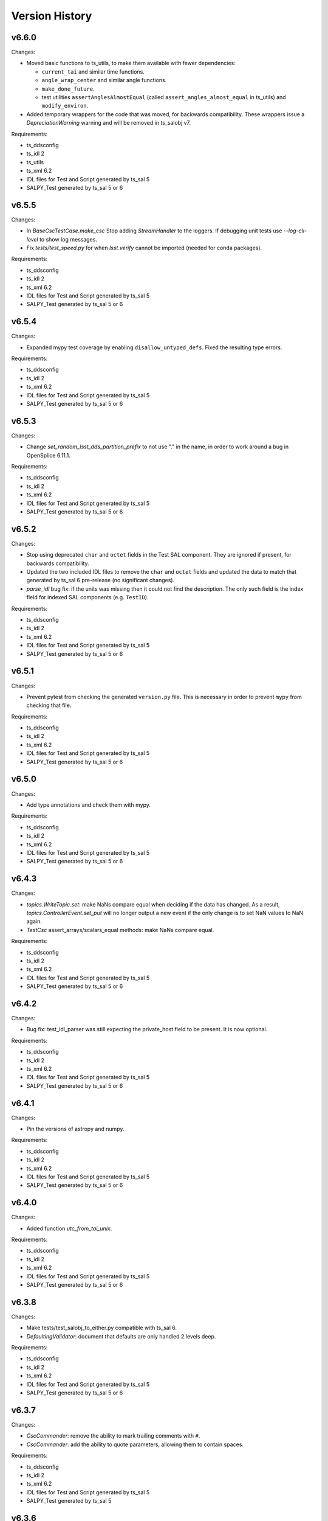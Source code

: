 .. py:currentmodule:: lsst.ts.salobj

.. _lsst.ts.salobj.version_history:

###############
Version History
###############

v6.6.0
------

Changes:

* Moved basic functions to ts_utils, to make them available with fewer dependencies:
  
  * ``current_tai`` and similar time functions.
  * ``angle_wrap_center`` and similar angle functions.
  * ``make_done_future``.
  * test utilities ``assertAnglesAlmostEqual`` (called ``assert_angles_almost_equal`` in ts_utils) and ``modify_environ``.

* Added temporary wrappers for the code that was moved, for backwards compatibility.
  These wrappers issue a `DepreciationWarning` warning and will be removed in ts_salobj v7.

Requirements:

* ts_ddsconfig
* ts_idl 2
* ts_utils
* ts_xml 6.2
* IDL files for Test and Script generated by ts_sal 5
* SALPY_Test generated by ts_sal 5 or 6

v6.5.5
------

Changes:

* In `BaseCscTestCase.make_csc` Stop adding `StreamHandler` to the loggers. 
  If debugging unit tests use `--log-cli-level` to show log messages.
* Fix `tests/test_speed.py` for when `lsst.verify` cannot be imported (needed for conda packages).

Requirements:

* ts_ddsconfig
* ts_idl 2
* ts_xml 6.2
* IDL files for Test and Script generated by ts_sal 5
* SALPY_Test generated by ts_sal 5 or 6

v6.5.4
------

Changes:

* Expanded mypy test coverage by enabling ``disallow_untyped_defs``.
  Fixed the resulting type errors.

Requirements:

* ts_ddsconfig
* ts_idl 2
* ts_xml 6.2
* IDL files for Test and Script generated by ts_sal 5
* SALPY_Test generated by ts_sal 5 or 6

v6.5.3
------

Changes:

* Change `set_random_lsst_dds_partition_prefix` to not use "." in the name,
  in order to work around a bug in OpenSplice 6.11.1.

Requirements:

* ts_ddsconfig
* ts_idl 2
* ts_xml 6.2
* IDL files for Test and Script generated by ts_sal 5
* SALPY_Test generated by ts_sal 5 or 6

v6.5.2
------

Changes:

* Stop using deprecated ``char`` and ``octet`` fields in the Test SAL component.
  They are ignored if present, for backwards compatibility.
* Updated the two included IDL files to remove the ``char`` and ``octet`` fields
  and updated the data to match that generated by ts_sal 6 pre-release (no significant changes).
* `parse_idl` bug fix: if the units was missing then it could not find the description.
  The only such field is the index field for indexed SAL components (e.g. ``TestID``).

Requirements:

* ts_ddsconfig
* ts_idl 2
* ts_xml 6.2
* IDL files for Test and Script generated by ts_sal 5
* SALPY_Test generated by ts_sal 5 or 6

v6.5.1
------

Changes:

* Prevent pytest from checking the generated ``version.py`` file.
  This is necessary in order to prevent ``mypy`` from checking that file.

Requirements:

* ts_ddsconfig
* ts_idl 2
* ts_xml 6.2
* IDL files for Test and Script generated by ts_sal 5
* SALPY_Test generated by ts_sal 5 or 6

v6.5.0
------

Changes:

* Add type annotations and check them with mypy.

Requirements:

* ts_ddsconfig
* ts_idl 2
* ts_xml 6.2
* IDL files for Test and Script generated by ts_sal 5
* SALPY_Test generated by ts_sal 5 or 6

v6.4.3
------

Changes:

* `topics.WriteTopic.set`: make NaNs compare equal when deciding if the data has changed.
  As a result, `topics.ControllerEvent.set_put` will no longer output a new event
  if the only change is to set NaN values to NaN again.
* `TestCsc` assert_arrays/scalars_equal methods: make NaNs compare equal.

Requirements:

* ts_ddsconfig
* ts_idl 2
* ts_xml 6.2
* IDL files for Test and Script generated by ts_sal 5
* SALPY_Test generated by ts_sal 5 or 6

v6.4.2
------

Changes:

* Bug fix: test_idl_parser was still expecting the private_host field to be present.
  It is now optional.

Requirements:

* ts_ddsconfig
* ts_idl 2
* ts_xml 6.2
* IDL files for Test and Script generated by ts_sal 5
* SALPY_Test generated by ts_sal 5 or 6

v6.4.1
------

Changes:

* Pin the versions of astropy and numpy.

Requirements:

* ts_ddsconfig
* ts_idl 2
* ts_xml 6.2
* IDL files for Test and Script generated by ts_sal 5
* SALPY_Test generated by ts_sal 5 or 6

v6.4.0
------

Changes:

* Added function `utc_from_tai_unix`.

Requirements:

* ts_ddsconfig
* ts_idl 2
* ts_xml 6.2
* IDL files for Test and Script generated by ts_sal 5
* SALPY_Test generated by ts_sal 5 or 6

v6.3.8
------

Changes:

* Make tests/test_salobj_to_either.py compatible with ts_sal 6.
* `DefaultingValidator`: document that defaults are only handled 2 levels deep.

Requirements:

* ts_ddsconfig
* ts_idl 2
* ts_xml 6.2
* IDL files for Test and Script generated by ts_sal 5
* SALPY_Test generated by ts_sal 5 or 6

v6.3.7
------

Changes:

* `CscCommander`: remove the ability to mark trailing comments with ``#``.
* `CscCommander`: add the ability to quote parameters, allowing them to contain spaces.

Requirements:

* ts_ddsconfig
* ts_idl 2
* ts_xml 6.2
* IDL files for Test and Script generated by ts_sal 5
* SALPY_Test generated by ts_sal 5

v6.3.6
------

Changes:

* `BaseScript` and `ConfigurableCsc`: ignore a ``metadata`` dict entry, if present, in config files.

Requirements:

* ts_ddsconfig
* ts_idl 2
* ts_xml 6.2
* IDL files for Test and Script generated by ts_sal 5
* SALPY_Test generated by ts_sal 5

v6.3.5
------

Changes:

* `CscCommander`: handle bool command arguments correctly.
  Allow any of 0, 1, f, t, false, true (case blind).
* Rewrite the configuration documentation to reduce duplication with the documentation for ts_ddsconfig.

Requirements:

* ts_ddsconfig
* ts_idl 2
* ts_xml 6.2
* IDL files for Test and Script generated by ts_sal 5
* SALPY_Test generated by ts_sal 5

v6.3.4
------

Changes:

* Improve handling of errors in the constructor in `SalInfo`, `Controller`, `BaseCsc` and `BaseScript`:
  Make sure the close methods will not access missing attributes.
* `BaseCsc`: check the simulation mode before calling the parent class's constructor, to avoid needlessly constructing a `Domain`.
* `BaseCsc`: remove internal variable ``_requested_summary_state``.

Requirements:

* ts_ddsconfig
* ts_idl 2
* ts_xml 6.2
* IDL files for Test and Script generated by ts_sal 5
* SALPY_Test generated by ts_sal 5

v6.3.3
------

Changes:

* Format the code using black 20.8b1.

Requirements:

* ts_ddsconfig
* ts_idl 2
* ts_xml 6.2
* IDL files for Test and Script generated by ts_sal 5
* SALPY_Test generated by ts_sal 5

v6.3.2
------

Changes:

* Use ``import unittest.mock`` instead of ``import unittest`` when using mocks.

Requirements:

* ts_ddsconfig
* ts_idl 2
* ts_xml 6.2
* IDL files for Test and Script generated by ts_sal 5
* SALPY_Test generated by ts_sal 5

v6.3.1
------

Changes:

* `BaseCscTestCase`: add ``timeout`` argument to ``check_bin_script``.
* Stop using the abandoned ``asynctest`` library.
* Update test function `modify_environ` to use `unittest.mock.patch` and use it in all tests
  that modify os.environ (except we still don't reset env var ``LSST_DDS_PARTITION_PREFIX``
  after calling `set_random_lsst_dds_partition_prefix`, which is a potential issue).
* `SalInfo`: remove read conditions from the contained dds WaitSet when closing.
  ADLink suggested doing this (in my case 00020504) to avoid spurious error messages at shutdown.
* `topics.RemoteCommand`: fix a documentation error and improve the documentation
  for the ``wait_done`` argument to the ``start``, ``set_start``, and ``next_ackcmd`` methods.
* `BaseCsc` and `CscCommander`: improve the documentation
  for the ``index`` argument to the ``amain`` and ``make_from_cmd_line`` class methods.

Requirements:

* ts_ddsconfig
* ts_idl 2
* ts_xml 6.2
* IDL files for Test and Script generated by ts_sal 5
* SALPY_Test generated by ts_sal 5

v6.3.0
------

Deprecations:

* Deprecate `BaseCsc.set_simulation_mode`. Note that `BaseCsc.implement_simulation_mode`,
  and allowing ``valid_simulation_modes = None`` have both been deprecated for some time.
  Please move all simulation mode handling to the constructor (if synchronous) or `BaseCsc.start` (if not).
* Deprecate omitting the ``version`` class attribute of CSCs.
* Deprecate `ConfigurableCsc` constructor argument ``schema_path``; please specify ``config_schema`` instead.

Changes:

* `BaseCsc`: support better help for the ``--simulate`` command-line argument,
  via a new ``simulation_help`` class variable which defaults to `None`.
  If not `None` and the CSC supports simulation, use this variable as the help string
  for the ``--simulate`` command-line argument.
* `BaseCsc`: set the simulation mode attribute in the constructor,
  instead of waiting until partway through the ``start`` method.
  Warning: if ``valid_simulation_modes`` is None then we cannot check it first, but should be checked later.
* `BaseCsc`: if there is no ``version`` attribute,
  set the ``cscVersions`` field of the ``softwareVersions`` event to "?",
  instead of "" (that was a bug), and issue a deprecation warning.
* `ConfigurableCsc`: add constructor argument ``config_schema``.
  this is the preferred way to specify the configuration schema because it allows the schema to be code,
  which simplifies packaging and distribution.
* `BaseConfigTestCase`: added argument ``schema_name`` to ``check_standard_config_files``
  and made ``sal_name`` optional.
* Update test for warnings to include testing for the correct message.
  This makes sure the correct warning is seen (or not seen).

Requirements:

* ts_ddsconfig
* ts_idl 2
* ts_xml 6.2
* IDL files for Test and Script generated by ts_sal 5
* SALPY_Test generated by ts_sal 5

v6.2.4
------

Changes:

* Remove test_no_commands from test_sal_info.py because ts_xml 8 no longer has a SAL component with no commands.
  This makes ts_salobj compatible with bohth ts_xml 7.1 and 8.
* Update doc/conf.py to work with documenteer 0.6.

Requirements:

* ts_ddsconfig
* ts_idl 2
* ts_xml 6.2
* IDL files for Test and Script generated by ts_sal 5
* SALPY_Test generated by ts_sal 5

v6.2.3
------

Changes:

* Add ``noarch: generic`` to the ``build`` section of ``conda/meta.yaml``.

Requirements:

* ts_ddsconfig
* ts_idl 2
* ts_xml 6.2
* IDL files for Test, Script, and LOVE generated by ts_sal 5
* SALPY_Test generated by ts_sal 5

v6.2.2
------

Changes:

* `CscCommander`: add a digits argument to telemetry_callback method.
* Documentation: document that configuration label names must be valid python identifiers,
  and must not begin with ``_`` (underscore).

Requirements:

* ts_ddsconfig
* ts_idl 2
* ts_xml 6.2
* IDL files for Test, Script, and LOVE generated by ts_sal 5
* SALPY_Test generated by ts_sal 5

v6.2.1
------

Changes:

* Added context manager `modify_environ` to temporarily modify environment variables in unit tests.
  This is rather heavyweight (it copies `os.environ`), so I don't recommended it for production code.
* `BaseScript`: modified the constructor to restore the original value (or lack of value)
   of environment variable ``OSPL_MASTER_PRIORITY``, after setting it to 0 to build the `Domain`.
* `AsyncS3Bucket`: simplified to not temporarily set environment variables holding ASW S3 secrets in mock mode.
  It turns out the ``moto`` mocking system already does this (and I added a test to verify that).
* `BaseCsc`: improved the output of ``_do_change_state`` to avoid an unnecessary traceback
  if the called code raises `ExpectedError`.

Requirements:

* ts_ddsconfig
* ts_idl 2
* ts_xml 6.2
* IDL files for Test, Script, and LOVE generated by ts_sal 5
* SALPY_Test generated by ts_sal 5

v6.2.0
------

Deprecations:

* `CscCommander.get_rounded_public_fields` is deprecated. Call `CscCommander.get_rounded_public_data` instead.

Changes:

* Improve `CscCommander`:

    * Add ``exclude_commands`` and ``telemetry_fields_to_not_compare`` constructor arguments.
    * Add method ``format_dict``.
    * Renamed method ``get_rounded_public_fields`` to ``get_rounded_public_data``, for consistency.
      The old method remains, for backwards compatibility, but is deprecated.
    * Round telemetry to 2 digits by default, instead of 4.
      That should greatly reduce the need to write custom code for CSC commanders.

* Improve `Controller` to fail in the constructor if the ``authList`` event is missing.
  The event was already required; this change simply reports the error earlier and more clearly.

Requirements:

* ts_ddsconfig
* ts_idl 2
* ts_xml 6.2
* IDL files for Test, Script, and LOVE generated by ts_sal 5
* SALPY_Test generated by ts_sal 5

v6.1.2
------

Changes:

* Fixed documented range of values for LSST_DDS_DOMAIN_ID in configuration.
  According to the reply to an ADLink ticket I filed their manual is in error; 0 and 230 are fine.
* Require ts_xml 6.2 or later.
  Removed a small piece of ts_xml 6.1 compatibility code from tests/test_csc_configuration.py.
* Add installation instructions.

Requirements:

* ts_ddsconfig
* ts_idl 2
* ts_xml 6.2
* IDL files for Test, Script, and LOVE generated by ts_sal 5
* SALPY_Test generated by ts_sal 5

v6.1.1
------

Document updates:

* Document environment variable LSST_DDS_DOMAIN_ID in configuration.
* Fix two incorrect references to AckCmdType.

Requirements:

* ts_ddsconfig
* ts_idl 2
* ts_xml 6.2
* IDL files for Test, Script, and LOVE generated by ts_sal 5
* SALPY_Test generated by ts_sal 5


v6.1.0
------

Backwards-incompatible changes:

    * ``initial-state`` can no longer be `salobj.State.FAULT` when constructing a CSC.
      This may break some unit tests.

Changes:

* Gets its configuration from the new ``ts_ddsconfig`` package.
* Improved support for specifying the initial state of the CSC:

    * Add ``enable_cmdline_state`` class variable, which defaults to False.
      If True then `BaseCsc.amain` adds ``--state`` and (if relevant) ``--settings`` command-line argument`.
    * Added constructor argument ``settings_to_apply`` to `BaseCsc` and `ConfigurableCsc`.
      If you have a configurable CSC then you should add this parameter to your constructor.
    * CSCs now handle ``initial_state`` differently: the CSC starts in the default initial state
      and `BaseCsc.start` transitions to each intermediate state in turn.
    * As a result, ``initial_state`` can no longer be `State.FAULT`.

* Added function `get_expected_summary_states`.
* Improved `BaseCsc.amain` to accept an `enum.IntEnum` as the value of the index parameter.
  This restricts the allowed values and describes each value in the help.
* Improved `BaseCscTestCase.assert_next_sample` to try to cast read SAL values to the apppropriate enum,
  if the expected value is an instance of `enum.IntEnum`.
  This makes errors easier to understand.
* Improved `Controller` startup: commands will be ignored until the `Controller` has (at least mostly) started.
  This avoids mysterious errors from commanding a partially constructed SAL component.
* Improved the output of `BaseCscTestCase` if the subprocess dies.
* Uses ``pre-commit`` instead of a custom git pre-commit hook.
  You may have to do the following to take advantage of it:

    * Run `pre-commit install` once.
    * If directed, run `git config --unset-all core.hooksPath` once.

How to update your Code. Except as noted, all changes are backwards compatible with ts_salobj 6.0:

* If your CSC overrides the `BaseCsc.start` method, make sure it calls ``await super().start()``
  at or near the *end* of your ``start`` method, not the beginning.
  This is because `BaseCsc.start()` can now call state transition commands,
  which will trigger calls to `BaseCsc.handle_summary_state`;
  thus your CSC should be as "started" as practical before calling ``await super().start()``.
* If you wish to be able to specify the initial state of your CSC from the command line:

  * Set class variable ``enable_cmdline_state`` to True.
  * If your CSC is configurable and does not have a usable default configuration
    (so it *must* have settings specified in the ``start`` command)
    specify class variable ``settings_required = True``.
    This is rare, but Watcher is one such CSC.

* If you have a configurable CSC, add constructor argument ``settings_to_apply=""`` and pass it (by name) to ``super().__init__``.
  This is essential if you set ``enable_cmdline_state = True``, and useful for unit tests even if not.
  This change is *not* backwards compatible with ts_salobj 6.0.
* If your CSC is "externally commandable" (it does not quit in OFFLINE state)
  specify class variable ``default_initial_state = salobj.State.OFFLINE``.

Requirements:

* ts_ddsconfig
* ts_idl 2
* ts_xml 6.1 (older versions might work but have not been tested)
* IDL files for Test, Script, and LOVE generated by ts_sal 5
* SALPY_Test generated by ts_sal 5

v6.0.4
------

Changes:

* Fix `SalLogHandler.emit` to handle message and traceback data with unencodable characters,
  and to never raise an exception.
  This fixes `DM-27380 <https://jira.lsstcorp.org/browse/DM-27380>`_
* Beef up the unit test for invalid configuration to make sure the correct exception is raised
  and that the CSC can still be configured.

Requirements:

* ts_idl 2
* ts_xml 6.1 (older versions might work but have not been tested)
* IDL files for Test, Script, and LOVE generated by ts_sal 5
* SALPY_Test generated by ts_sal 5

v6.0.3
------

Changes:

* Fix an entry in ``Writing a CSC`` about setting ``evt_softwareVersions`` and ``evt_settingsApplied``.

Requirements:

* ts_idl 2
* ts_xml 6.1 (older versions might work but have not been tested)
* IDL files for Test, Script, and LOVE generated by ts_sal 5
* SALPY_Test generated by ts_sal 5

v6.0.2
------

Changes:

* Add support for class variable ``version`` to `BaseCsc`:

    * If ``version`` is set, report it in the ``cscVersion`` field of the ``softwareVersions`` event.
    * If ``version`` is set, add a ``--version`` command-line argument to `BaseCsc.amain`
      that prints the version and quits.
      Otherwise do not add that command-line argument.
      Note: formerly the ``--version`` command-line argument was always present, but returned the version of ts_salobj.

* Update "Writing a CSC" documentation accordingly.
* Improved error handling in `BaseCscTestCase.make_csc`.
  Fails gracefully if the CSC or Remote cannot be constructed.
* The deprecated `lsst.ts.salobj.test_utils` submodule is gone; use `lsst.ts.salobj` directly.

Requirements:

* ts_idl 2
* ts_xml 6.1 (older versions might work but have not been tested)
* IDL files for Test, Script, and LOVE generated by ts_sal 5
* SALPY_Test generated by ts_sal 5

v6.0.1
------

Changes:

* Fixed a bug in `assert_black_formatted`: it did not exclude enough files.
  Note: to exclude ``version.py`` you must specify it in ``.gitignore`` as ``version.py``,
  not by its full path (e.g. do not specify ``python/lsst/ts/salobj/version.py``).

Requirements:

* ts_idl 2
* ts_xml 6.1 (older versions might work but have not been tested)
* IDL files for Test, Script, and LOVE generated by ts_sal 5
* SALPY_Test generated by ts_sal 5

v6.0.0
------

Backward Incompatible Changes:

* All SAL components on your system must use ts_salobj v6, ts_sal v5, and ts_idl v2.
* All quality of service (QoS) settings are now defined in ts_idl ``idl/QoS.xml``, both for ts_salobj v6 and ts_sal v5.
  Thus QoS changes no longer require any code changes.
  This change requires ts_idl v2.
* This new QoS file has 4 separate profiles for: commands, events, telemetry topics, and the ackcmd topic,
  and, as of this writing, each profile is different.
* Topics use a new DDS partition naming scheme.
* `topics.ReadTopic.get` now defaults to *not* flushing the queue.
  Also specifying the ``flush`` argument is now deprecated; the argument will be removed in a future version of salobj.
* Requires ts_xml 6 and IDL files built with ts_sal 5, for authorization support.
* Commands are no longer acknowledged with ``CMD_INPROGRESS`` if the do_xxx callback function is asynchronous.
  This was needlessly chatty.
  Instead users are expected to issue such an ack manually (e.g. by calling `topics.ControllerCommand.ack_in_progress`)
  when beginning to execute a command that will take significant time before it is reported as ``CMD_COMPLETE``.
* The `force_output` argument to `topics.ControllerEvent.set_put` is now keyword-only.
* Removed constant ``DDS_READ_QUEUE_LEN``.
  It is very unlikely that any code outside of ts_salobj was using this.
* Removed ``bin/purge_topics.py`` command-line script, because it is no longer needed.
* Removed many deprecated features:

    * Removed ``main`` method from `BaseCsc` and `BaseScript`.
      Call `BaseCsc.amain` or `BaseScript.amain` instead, e.g. ``asyncio.run(MyCSC(index=...))`` or ``asyncio.run(MyScript.amain())``.
    * Removed ``initial_simulation_mode`` argument from `BaseCsc` and `ConfigurableCsc`.
      Use ``simulation_mode`` instead.
    * Removed support for calling `BaseCsc.fault` without an error code or report; both must now be specified.
    * Removed support for setting ``BaseCsc.summary_state`` directly.
      To transition your CSC to a FAULT state call the `BaseCsc.fault` method.
      Unit tests may call the `set_summary_state` function or issue the usual state transition commands.
    * Removed the `SalInfo.idl_loc` property; use ``SalInfo.metadata.idl_path`` instead.
    * Removed the `max_history` argument from `topics.ControllerCommand`\ 's constructor.
      Commands are volatile, so historical data is not available.

Deprecations:

* Simplified simulation mode support in CSCs.
  This is described in :ref:`simulation mode<lsst.ts.salobj-simulation_mode>` and results in the following deprecations:

  * CSCs should now set class variable ``valid_simulation_modes``, even if they do not support simulation.
    Failure to do so will result in a deprecation warning, but supports the old way of doing things.
  * Deprecated `BaseCsc.implement_simulation_mode`.
    Start your simulator in whichever other method seems most appropriate.
  * Deprecated the need to override `BaseCsc.add_arguments` and `BaseCsc.add_kwargs_from_args` to add the ``--simulate`` command-line argument.
    This argument is added automatically if ``valid_simulation_modes`` has more than one entry.

* Renamed environment variable ``LSST_DDS_DOMAIN`` to ``LSST_DDS_PARTITION_PREFIX``.
  The old environment variable is used, with a deprecation warning, if the new one is not defined.
* Renamed `SalInfo.makeAckCmd` to `SalInfo.make_ackcmd`.
  The old method is still available, but issues a deprecation warning.
* Renamed `ControllerCommand.ackInProgress` to `ControllerCommand.ack_in_progress` and added a required `timeout` argument.
   The old method is still available, but issues a deprecation warning.
* `Remote`: the ``tel_max_history`` constructor argument is deprecated and should not be specified.
  If specified it must be 0 (or `None`, but please don't do that).
* `topics.RemoteTelemetry`: the ``max_history`` constructor argument is deprecated and should not be specified.
  If specified then it must be 0 (or `None`, but please don't do that).

Changes:

* Implemented authorization support, though that is off by default for now.
  This will not be complete until ts_sal has full support.
* Simplified the simulation support in CSCs, as explained in Deprecations above.
* Added ``--loglevel`` and ``--version`` arguments to `BaseCsc`\ 's command-line argument parser.
* `CscCommander` now rounds float arrays when displaying events and telemetry (it already rounded float scalars).
* `CscCommander` now supports unit testing.
  To better support unit testing, please write output using the new `CscCommander.output` method, instead of `print`.
* Added support for running without a durability service:
  set environment variable ``LSST_DDS_HISTORYSYNC`` to a negative value to prevent waiting for historical data.
* Added the `get_opensplice_version` function.
* If a command is acknowledged with ``CMD_INPROGRESS`` then the command timeout is extended by the ``timeout`` value in the acknowledgement.
  Thus a slow command will need a long timeout as long as command issues a ``CMD_INPROGRESS`` acknowledgement with a reasonable ``timeout`` value.
* Added the ``settingsToApply`` argument to `BaseCscTestCase.check_standard_state_transitions`,
  to allow testing CSCs that do not have a default configuration.
* Environment variable ``LSST_DDS_IP`` is no longer used.
* The ``private_host`` field of DDS topics is no longer read nor set.
* Updated the git pre-commit hook to prevent the commit if black formatting needed.
  This encourages the user to properly commit the necessary reformatting.
* Update ``Jenkinsfile`` to disable concurrent builds and clean up old log files.
* Removed the ``.travis.yml`` file because it duplicates testing done in Jenkins.
* Use `asynco.create_task` instead of deprecated `asyncio.ensure_future`.
* Added property `topics.ReadTopic.nqueued`.
* Fixed a bug in `topics.ReadTopic.aget`: if multiple messages arrived in the DDS queue while waiting, it would return the oldest message, rather than the newest.
* Improved the documentation for `topics.ReadTopic`.
* Read topics now use a named constant ``DEFAULT_QUEUE_LEN`` as the default value for ``queue_len``, making it easy to change in future.
* Modified the way DDS data is read to lower the risk of the DDS read queue filling up.
* Improved cleanup to fix warnings exposed by setting $PYTHONDEVMODE=1.
* Improved ``Jenkinsfile`` to run tests with ``pytest`` instead of ``py.test``.

Requirements:

* ts_idl 2
* ts_xml 6.1 (older versions might work but have not been tested)
* IDL files for Test, Script, and LOVE generated by ts_sal 5
* SALPY_Test generated by ts_sal 5

v5.17.2
------=

Changes:

* Work around a bug in licensed OpenSplice 6.10.4 and 6.10.3 (case 00020647).
  The workaround is compatible with the community edition of OpenSplice 6.9.190705.

Requirements:

* ts_idl 1
* ts_xml 4.7
* IDL files for Test, Script, and LOVE generated by ts_sal 4.1 or later
* SALPY_Test generated by ts_sal 4.1 or later

v5.17.1
------=

Changes:

* Bug fix: `BaseCscTestCase.check_bin_script` now sets a random ``LSST_DDS_DOMAIN``, just like ``make_csc``.

Requirements:

* ts_idl 1
* ts_xml 4.7
* IDL files for Test, Script, and LOVE generated by ts_sal 4.1 or later
* SALPY_Test generated by ts_sal 4.1 or later

v5.17.0
------=

Changes:

* Added the `CscCommander.start` method and the ``--enable`` command-line flag.
* Added the `SalInfo.name_index` property.
* Made `SalInfo` an async contextual manager. This is primarily useful for unit tests.

Requirements:

* ts_idl 1
* ts_xml 4.7
* IDL files for Test, Script, and LOVE generated by ts_sal 4.1 or later
* SALPY_Test generated by ts_sal 4.1 or later

v5.16.0
------=

Changes:

* Add the ``filter_ackcmd`` argument to `ReadTopic`\ 's constructor.
* Improve Jenkins.conda cleanup.

Requirements:

* ts_idl 1
* ts_xml 4.7
* IDL files for Test, Script, and LOVE generated by ts_sal 4.1 or later
* SALPY_Test generated by ts_sal 4.1 or later

v5.15.2
------=

Changes:

* Made `RemoteCommand.next` capable of being called by multiple coroutines at the same time.
  This change should also eliminate a source of index errors.
* Bug fix: two tests in ``test_topics.py`` failed if ``LSST_DDS_IP`` was defined.

Requirements:

* ts_idl 1
* ts_xml 4.7
* IDL files for Test, Script, and LOVE generated by ts_sal 4.1 or later
* SALPY_Test generated by ts_sal 4.1 or later

v5.15.1
------=

Changes:

* Updated for compatibility with ts_sal 4.2, while retaining compatibility with 4.1
  This required a small change to one unit test.

Requirements:

* ts_idl 1
* ts_xml 4.7
* IDL files for Test, Script, and LOVE generated by ts_sal 4.1 or later
* SALPY_Test generated by ts_sal 4.1 or later

v5.15.0
------=

Changes:

* Add `angle_wrap_center` and `angle_wrap_nonnegative` functions.
* Broke the test of black formatting out into its own test file ``test_black.py``,
  to make it easier to copy into other packages.

Requirements:

* ts_idl 1
* ts_xml 4.7
* IDL files for Test, Script, and LOVE generated by ts_sal 4.1 or later
* SALPY_Test generated by ts_sal 4.1 or later

v5.14.0
------=

Changes:

* Add ``create`` and ``profile`` arguments to `AsyncS3Bucket`\ 's constructor.
* Add ``other`` and ``suffix`` arguments to `AsyncS3Bucket.make_key`.
* Change `current_tai`, `current_tai_from_utc`, `tai_from_utc`, and `tai_from_utc_unix` to return `float`.
    Formerly they returned a `numpy.float64` scalar (though `current_tai` returned a `float` if using ``CLOCK_TAI``).
* Add ``timeout`` argument to `BaseCscTestCase.make_csc` to handle CSCs that are very slow to start.
* Added minimal compatibility with ts_xml 5.2: the new generic ``setAuthList`` command.
  `Controller` can be constructed, but the command is not yet supported.
* Sped up ``test_csc.py`` by reducing a needlessly long timeout introduced in v5.12.0.

Requirements:

* ts_idl 1
* ts_xml 4.7
* IDL files for Test, Script, and LOVE generated by ts_sal 4.1 or later
* SALPY_Test generated by ts_sal 4.1 or later

v5.13.1
------=

Changes:

* Enable test of IDL topic metadata for array fields. This requires IDL files generated by ts_sal 4.1 or later.
* Make some improvements to ``setup.py`` to add requirements.
* Add build/upload pypi package to Jenkinsfile.conda.

Requirements:

* ts_idl 1
* ts_xml 4.7
* IDL files for Test, Script, and LOVE generated by ts_sal 4.1 or later
* SALPY_Test generated by ts_sal 4.1 or later

v5.13.0
------=

Backwards incompatible changes:

* `topics.RemoteCommand.set` and `topics.RemoteCommand.set_start` now start from a fresh data sample,
  rather than using the parameters for the most recent command (``self.data``) as defaults.
  This makes behavior easier to understand and avoids unpleasant surprises.
  It should affect very little code, since most code specifies all parameters for each call.

Other changes:

* `current_tai` now uses the system TAI clock, if available (only on Linux) and if it gives a reasonable time.
  Salobj logs a warning such as ``current_tai uses current_tai_from_utc; clock_gettime(CLOCK_TAI) is off by 37.0 seconds``
  if CLOCK_TAI does not give a reasonable time.
  This warning indicates that salobj is computing TAI from the standard UTC-ish system clock;
  that time will be accurate on most days, but it will be off by up to a second on the day of a leap second.
* `set_summary_state` now accepts ``settingsToApply=None``.
  Formerly it was not supported, but might work.
* Improved IO errors handling while accessing schema, labels and configuration
  file in `ConfigurableCsc`.
* `ConfigurableCsc.get_default_config_dir` renamed to
  `ConfigurableCsc._get_default_config_dir`.

Requirements:

* ts_idl 1
* ts_xml 4.7
* IDL files for Test, Script, and LOVE.
* SALPY_Test generated by ts_sal 4 (for unit tests)

v5.12.0
------=

Backwards incompatible changes:

* Many methods of topics in `Remote`\ s now raise `RuntimeError` if the remote has not yet started.
  This may cause some code (especially unit tests) to fail with a `RuntimeError`.
  The fix is to make sure the code waits for `Remote.start_task` before trying to read data or issue commands.
  In unit tests consider using ``async with salobj.Remote(...) as remote:``.
  The methods that raise are:

  * Data reading methods: `topics.ReadTopic.has_data`, `topics.ReadTopic.aget`,  `topics.ReadTopic.get`,
    `topics.ReadTopic.get_oldest`, and `topics.ReadTopic.next`.
  * Command issuing methods: `topics.RemoteCommand.start` and `topics.RemoteCommand.set_start`.

Other changes:

* Fixed an error in `name_to_name_index`: it could not handle names that contained integers (DM-24933).
* Fixed an error in `BaseCscTestCase.make_csc`: ``log_level`` was ignored after the first call, and also ignored if the level was greater than (verbosity less than) WARNING.
* Improved `BaseCscTestCase.make_csc` to allow ``log_level=None`` (do not change the log level) and make that the default.
* Update `BaseScript.start` to wait for its remotes to start.
* Update `CscCommander` to include the received time as part of event and telemetry output.
* Improved the error message from `BaseCscTestCase.assert_next_sample` to specify which field failed.
* Improved tests/test_speed.py:

    * Fixed a bug: the measurement "salobj.CreateClasses" was reported as the inverse of the correct value.
    * Do not fail the read speed measurements if samples are lost; writing is faster than reading, so some loss is likely.
      Instead, print the number of samples lost.
    * Improve the measurement "salobj.ReadTest_logLevel" by ignoring an extra logLevel event output by `Controller`.
    * Be more careful about shutting down the topic writer subprocess.
      This eliminates a warning about an unclosed socket.
    * Reduced the number of samples read and written, since it doesn't affect the measurements,
      speeds up the test, and may reduce lost samples.
    * Removed the combined read/write speed test because it is redundant with the tests added in v5.11.0.
* Minor improvements to ``test_salobj_to_either.py`` and ``test_salpy_to_either.py``,
  including printing how long it takes to create the listeneners,
  which is an upper limit (and decent approximation) of how long it waits for historical data.
* Made time limits in unit tests more generous and simpler.
  This should help test robustness on computers that are slow or starved for resources.
* Fixed flake8 warnings about f strings with no {}.
* Removed deprecated ``sudo: false`` entry from ``.travis.yml``, in order to allow github checks to pass once again.
* Modified `assert_black_formatted` to ignore ``version.py``.

Requirements:

* ts_idl 1
* ts_xml 4.7
* IDL files for Test, Script, and LOVE.
* SALPY_Test generated by ts_sal 4 (for unit tests)

v5.11.0
------=

Major changes:

* Update CscCommander to support custom commands and to run commands in the background.
* Add new speed tests for issuing commands, reading small and large topics, and writing small and large topics.
  Results of the speed tests are uploaded to SQuaSH by Jenkins.
* Add new function `assert_black_formatted` to simplify making sure code remains formatted with ``black``,
  and a unit test that calls the function.
* Increased the shutdown delay in `Controller` from 0.5 seconds to 1 second,
  in order to give `Remote`\ s a bit more time to read final SAL/DDS messages.
  This may require tweaking timeouts in unit tests that wait for a controller to quit.

Other changes:

* Update the CSC documentation to move the details for configurable CSCs to a new section.
* Change `SalInfo` to only set the log level if it is less verbose than `loggint.INFO`.
  That makes it easier to set a more verbose level in unit tests.
* Update a unit test for compatibility with the pending release of ts_xml 5.2.
* Made ``test_salpy_to_either.py`` more robust by increasing the polling rate for messages.

Requirements:

* ts_idl 1
* ts_xml 4.7
* IDL files for Test, Script, and LOVE.
* SALPY_Test generated by ts_sal 4 (for unit tests)

v5.10.0
------=

Major changes:

* Sped up DDS message read and write by a factor of 8, as reported by ``tests/test_speed.py``.
  This was done by speeding up `tai_from_utc`, which turned out to be the bottleneck.
* Add function `tai_from_utc_unix`, which does most of the work for `tai_from_utc`.

Minor changes:

* Improved the Jenkins file handling for building and uploading the documentation.
  If building the documentation fails then the Jenkins job fails.
  If uploading the documentation fails then the Jenkins job is marked as unstable.

Notes:

* `tai_from_utc` and `astropy_time_from_tai_unix` will be deprecated once we upgrade to a version of AstroPy that supports TAI seconds directly.
  That change has been committed to the AstroPy code base.
  The new function `tai_from_utc_unix` will remain.
* salobj now uses a daemon thread to maintain an internal leap second table.

Requirements:

* ts_idl 1
* ts_xml 4.7
* IDL files for Test, Script, and LOVE.
* SALPY_Test generated by ts_sal 4 (for unit tests)

v5.9.0
------

Backwards incompatible changes:

* The arguments have changed slightly for `AsyncS3Bucket.make_bucket_name` and `AsyncS3Bucket.make_key` and the returned values are quite different.
  We changed our standards because it turns out that large numbers of buckets are a problem for Amazon Web Services (AWS).

Major changes:

* Add a ``timeout`` argument to `BaseCscTestCase.check_standard_state_transitions`.
* Update `BaseCsc.start` to output the ``softwareVersions`` event.
* Update `ConfigurableCsc` to output the ``settingsApplied`` event.

Minor changes:

* Allow the ``SALPY_Test`` library to be missing: skip the few necessary unit tests if the library is not found.
* The Jenkins job now builds and uploads the documentation (even if unit tests fail).
* Improve the reliability of ``tests/test_salobj_to_either.py`` by increasing a time limit.

Requirements:

* ts_idl 1
* ts_xml 4.7
* IDL files for Test, Script, and LOVE.
* SALPY_Test generated by ts_sal 4 (for unit tests)

v5.8.0
------

Major changes:

* Improved `AsyncS3Bucket`:

    * Read environment variable ``S3_ENDPOINT_URL`` to obtain the endpoint URL.
      This allows use with non-AWS S3 servers.
    * Added support for running a mock S3 server: a new ``domock`` constructor argument and `AsyncS3Bucket.stop_mock` method.
      This is intended for CSCs running in simulation mode, and for unit tests.
    * Added static method `AsyncS3Bucket.make_bucket_name`.
    * Added static method `AsyncS3Bucket.make_key`.

* Improved `BaseCscTestCase`:

    * Added argument ``skip_commands`` to `BaseCscTestCase.check_standard_state_transitions`.
    * Added argument ``**kwargs`` to `BaseCscTestCase.make_csc` and `BaseCscTestCase.basic_make_csc`.
    * Changed argument ``*cmdline_args`` to ``cmdline_args`` for `BaseCscTestCase.check_bin_script`, for clarity.

Other changes:

* Added a :ref:`lsst.ts.salobj-configuration` section to the documentation.
* Added missing unit test for `topics.QueueCapacityChecker`.
* Standardized the formatting for attributes documented in the Notes section for some classes.

Requirements:

* ts_idl 1
* ts_xml 4.7
* IDL files for Test, Script, and LOVE.
* SALPY_Test generated by ts_sal 4 (for unit tests)

v5.7.0
------

Major changes:

* Added `astropy_time_from_tai_unix` function.
* Added `CscCommander` to support exercising CSCs from trivial command-line scripts (DM-23771).
* Added ``bin/zrun_test_commander.py`` to exercise `CscCommander`.
* Added `stream_as_generator` to support reading user input from asyncio-based interactive command-line scripts, such as CSC commanders.
* The package is now conda-installable.
* Added constants ``LOCAL_HOST``, ``SECONDS_PER_DAY`` and ``MJD_MINUS_UNIX_SECONDS``.

Other changes:

* Set the ``name`` field of ``logMessage``, if available (DM-23812).
* Fixed two issues in `tai_from_utc` when provided with an `astropy.time.Time`.

    * Using the default value for the ``scale`` argument caused incorrect behavior.
      Now the ``scale`` argument is ignored, as it should be, since astropy time's have their own scale.
    * The behavior on a leap second day was not well documented and differed from `astropy.time`.
      Document it and match `astropy.time`.
* Improved logging for queues filling up, especially the DDS queue (DM-23802).
* Prevent `BaseScript` from being constructed with index=0, because such a script would receive commands for every script (DM-23900).
* Fixed a bug in `ConfigurableCsc.begin_start` that could result in an undefined variable when trying to print an error message.
* Load the astropy leap second table at startup, so the first call to `current_tai` is fast.
* Use `time.monotonic` instead of `time.time` to measure durations.

Requirements:

* ts_idl 1
* ts_xml 4.7
* IDL files for Test, Script, and LOVE.
* SALPY_Test generated by ts_sal 4 (for unit tests)

v5.6.0
------

Major changes:

* Added `BaseConfigTestCase` to support testing configuration files in ts_config_x packages.

Requirements:

* black
* ts_idl 1
* ts_xml 4.7
* IDL files for Test, Script, and LOVE.
* SALPY_Test generated by ts_sal 4 (for unit tests)

v5.5.0
------

Major changes:

* Scripts now launch with master priority 0 (or will, once https://jira.lsstcorp.org/browse/DM-23462 is implemented).
  This should make scripts launch more quickly.

Requirements:

* black
* ts_idl 1
* ts_xml 4.7
* IDL files for Test, Script, and LOVE.
* SALPY_Test generated by ts_sal 4 (for unit tests)

v5.4.0
------

Major changes:

* Add support for the new ``setGroupId`` ``Script``  command to `BaseScript`:

    * Scripts must now have a non-blank group ID before they are run.
    * Add `BaseScript.group_id` property.
    * Add `BaseScript.next_supplemented_group_id` method.
* Changed `BaseScript.do_resume` and `BaseScript.do_setCheckpoints` to asynchronous, so all ``do_...`` methods are asynchronous, for consistency. I did not find any code outside of ts_salobj that was affected, but it is a potentially breaking change.
* Output fields added to the ``logMessage`` event in ts_xml 4.7.
* Code formatted by ``black``, with a pre-commit hook to enforce this. See the README file for configuration instructions.

Minor changes:

* Fix bugs in `BaseCscTestCase.check_bin_script` and update ``test_csc.py`` to call it.
* Removed our local copy of ``ddsutil.py``.

Requirements:

* black
* ts_idl 1
* ts_xml 4.7
* IDL files for Test, Script, and LOVE.
* SALPY_Test generated by ts_sal 4 (for unit tests)

v5.3.0
------

Major changes:

* Add `BaseCscTestCase` as a useful base class for CSC unit tests.
  Update the unit tests to use it.

Minor changes:

* `DefaultingValidator` now handles defaults in sub-objects (one level deep).
* CSCs will now reject optional generic commands if not implemented (meaning there is no ``do_``\ *command* method for them), instead of silently ignoring them.
  The optional generic commands are ``abort``, ``enterControl``, ``setValue``, and the deprecated command ``setSimulationMode``.
* The ``action`` argument of `BaseCsc.assert_enabled` is now optional. There is no point to setting it when calling it from ``do_``\ *command* methods as the user knows what command was rejected.
* If a command is rejected because a CSC is in ``FAULT`` state, the error message contains the current value of the ``errorReport`` field of the ``errorCode`` event.
* `SalInfo` could not be created for a SAL component that had no commands (because such a component also has no ackcmd topic).

Deprecated APIs:

* ``lsst.ts.salobj.test_utils`` is deprecated. Please use ``lsst.ts.salobj`` instead.


Requirements:

* ts_idl 1
* ts_xml 4.6
* IDL files for Test, Script, and LOVE.
* SALPY_Test generated by ts_sal 4 (for unit tests)

v5.2.1
------

Fix a call to `warnings.warn` in `Domain`.

Requirements:

* ts_idl 1
* ts_xml 4.6
* IDL files for Test and Script
* SALPY_Test generated by ts_sal 4 (for unit tests)

v5.2.0
------

Major changes:

* CSCs no longer support the ``setSimulationMode`` command, as per RFC-639.

Deprecated APIs:

* BaseCsc and ConfigurableCsc: the ``initial_simulation_mode`` constructor argument is deprecated in favor of the new ``simulation_mode`` argument.
  It is an error to specify both.

v5.1.0
------

Major changes:

* Provide IDL metadata, including descriptions of topics and descriptions and units of fields, via a new `SalInfo` ``metadata`` attribute, an instance of `IdlMetadata`.
  Some of the metadata is only available in IDL files built with SAL 4.6.
* Add the `AsyncS3Bucket` class for writing to Amazon Web Services s3 buckets.

Minor changes:

* Change a link in the doc string for `BaseCsc.handle_summary_state` to avoid Sphinx errors in subclasses in other packages.
* Add a ``done_task`` attribute to `Domain`.
* Add an ``isopen`` attribute to `Controller`.
* Improve close methods for `Domain`, `SalInfo`, `Controller` and `Remote` to reduce warnings in unit tests.
  Subsequent calls wait until the first call finishes and `SalInfo` allows time for its read loop to finish.

Deprecated APIs:

* ``SalInfo.idl_loc`` should now be ``SalInfo.metadata.idl_path``.

Requirements:

* ts_idl 1
* IDL files for Test and Script
* SALPY_Test generated by ts_sal 4 (for unit tests)

v5.0.0
------

Update for ts_sal v4. This version cannot communicate with ts_sal v3 or ts_salobj v4 because of changes at the DDS level:

* The ``ackcmd`` topic has new fields that distinguish acknowledgements for commands sent by one `Remote` from those sent by another.
* Command topics and the ``ackcmd`` topic now have ``volatile`` durability instead of ``transient``.
  This means they cannot read late-joiner data, which eliminates a source of potential problems from stale commands or command acknowledgements.
* The DDS queues now hold 100 samples instead of 1000.

Another backward incompatible change is that the setSimulationMode command can no only be issued in the STANDBY state.
This makes it much easier to implement simulation mode in CSCs that connect to external controllers,
because one can make the connection in the appropriate mode when in DISABLED or ENABLED state, without having to worry about changing it.
This change may break some existing unit tests for CSCs that support simulation mode.

Deprecated APIs:

* Specifying ``code=None`` for `BaseCsc.fault` is deprecated. Please always specify an error code so the ``errorCode`` event can be output.
* `BaseCsc.main` and `BaseScript.main` are deprecated. Please replace ``cls.main(...)`` with ``asyncio.run(cls.amain(...))``.
  This makes it much clearer that the call may not return quickly, avoids explicitly creating event loops, and takes advantage of the (new to Python 3.7) preferred way to run asynchronous code.
* Setting ``BaseCsc.summary_state`` is deprecated.
  In unit tests use the standard state transition commands or call the `set_summary_state` function.
  In CSCs you should not be setting summary state directly; of the existing CSC code I've seen,
  most of it sends the CSC to a FAULT state, for which you should call `BaseCsc.fault`,
  and the rest doesn't need to set the summary state at all.
* Script commands ``setCheckpoints`` and ``setLogLevel`` are deprecated.
  Specify checkpoints and log level using the new ``pauseCheckpoint``, ``stopCheckpoint`` and ``logLevel`` fields in the ``configure`` command.
* Code that constructs a `Remote` or `Controller` without a running event loop should be rewritten because it will break when we replace the remaining usage of `asyncio.ensure_future` with the preferred `asyncio.create_task`. For example:

  .. code-block:: python

    csc = MyCscClass(...)
    asyncio.get_event_loop().run_until_complete(csc.done_task)

  can be replaced with (see `BaseCsc.make_from_cmd_line` to add command-line arguments):

  .. code-block:: python

    asyncio.run(MyCscClass.amain(...))

New capabilities:

* Add function `current_tai` to return the current time in TAI unix seconds (LSST's standard for SAL timestamps).
* Enhance function `tai_from_utc` to support alternate formats for UTC using new argument ``format="unix"``.
* Add `topics.ReadTopic.aget` to return the current sample, if any, else wait for the next sample (DM-20975).
* Add coroutine ``BaseCsc.handle_summary_state``.
  This is the preferred way to handle changes to summary state instead of overriding synchronous method `BaseCsc.report_summary_state`.
* Add property ``BaseCsc.disabled_or_enabled`` which returns true if the current summary state is `State.DISABLED` or `State.ENABLED`.
  This is useful in ``BaseCsc.handle_summary_state`` to determine if you should start or stop a telemetry loop.
* Add ``result_contains`` argument to `assertRaisesAckError`.
* Enhance `topics.ControllerCommand` automatic acknowledgement for callback functions so that the ``ack`` value is `SalRetCode`.CMD_ABORTED if the callback raises `asyncio.CancelledError` and `SalRetCode`.CMD_TIMEOUT if the callback raises `asyncio.TimeoutError`.
* `Controller.start` now waits for all remotes to start (except those constructed with ``start=False``, which is rare).
* Added ``start_called`` attribute to `SalInfo`, `Controller` and `Remote`.

Other improvements:

* Fix support for environment variable ``LSST_DDS_IP``.
  The value is now a dotted IP address; formerly it was an integer.
* Improve error handling when specifying a non-zero index for a non-indexed SAL component (DM-20976).
  The `SalInfo` constructor will now raise an exception.
* Improve error handling in `BaseCsc.fault`. Report the problem and continue if the error code is not an integer, or if `BaseCsc.report_summary_state` fails.
* The unit tests use the ``asynctest`` package, which is pip installable.
* The documentation for `BaseCsc.main` now recommends specifying ``index=None or 0`` for non-indexed components, instead of ``None or False``, in order to match standard usage in ts_salobj.
  All three values worked, and continue to work, but no existing code used `False`.
* Minor improvements to version handling:

    * Set ``lsst.ts.salobj.__version__`` to "?" if running directly from source and there is no ``version.py`` file generated by ``setup.py`` or ``scons``.
    * Update ``doc/conf.py`` to get ``__version__`` from ``lsst.ts.salobj`` instead of ``lsst.ts.salobj.version``.
* Stop reading dead topics because ts_sal 4 no longer disposes of any samples immediately after writing.
  This removes a workaround added in v4.3.0.
* Add this revision history.

Existing code is unlikely to require any changes to transition from salobj v4 to v5.

Communicates with ts_sal v4.

Requirements:

* ts_idl
* IDL files for Test and Script
* SALPY_Test generated by ts_sal v4 (for unit tests)

v4.5.0
------

Minor updates for ts_watcher and ts_salkafka:

* Add several name attributes to topics:

    * ``sal_name``: the name used by SAL for a topic, e.g. "logevent_summaryState".
    * ``attr_name``: the name used by ts_salobj for topic attributes of `Remote` and `Controller` e.g. "evt_summaryState".
    * ``dds_name``: the name used by DDS for a topic, e.g. "Test_logevent_summaryState_90255bf1".
    * ``rev_code``: the revision code that SAL appends to DDS topic names, e.g. "90255bf1".

* Remove the ``attr_prefix`` attribute from topics.

Communicates with ts_sal v3.10 (but not 3.9).

Requirements:

* ts_idl
* IDL files for Test and Script
* SALPY_Test generated by ts_sal v3.10 (for unit tests)

v4.4.0
------

Minor updates for ts_watcher:

* Add support to `Remote` for adding topics after the object is constructed:

    * Change the meaning of constructor argument ``include=[]`` to include no topics.
      Formerly it would include all topics.
    * Add constructor argument ``start`` which defaults to True for backwards compatibility.
      Set it False if you want to add topics after constructing the remote.

* Add function `name_to_name_index` for parsing SAL component names of the form ``name[:index]``.
* Add ``attr_prefix`` attribute to `topics.BaseTopic`.
  Warning: this was replaced by ``attr_name`` in v4.5.0.

Communicates with ts_sal 3.10 (but not 3.9).

Requirements:

* ts_idl
* IDL files for Test and Script
* SALPY_Test generated by ts_sal v3.10 (for unit tests)

v4.3.1
------

Make the unit test pass more reliably.

Warning: the unit tests only pass reliably if run using ``pytest``.
I still see a failure roughly 1/4 of the time when run using ``scons``.
This is probably a side effect of enabling code coverage analysis.

Other changes:

* Make ``scons`` optional by moving bin scripts from ``bin.src/`` to ``bin/`` and making ``version.py`` optional.
* Modify `BaseCsc.set_summary_state` to return a list of summary states.
  This is mostly for the sake of unit tests but it also tells callers what state the CSC started in.


Requirements:

* ts_idl
* IDL files for Test and Script
* SALPY_Test generated by ts_sal v3.10 (for unit tests)

v4.3.0
------

The first version that is truly compatible with ts_sal 3.10.

Fix an incompatibility with SAL 3.10:

* salobj could not reliably read ackcmd and command topics sent by SAL 3.10 because SAL 3.10 disposes those samples immediately after writing.
  Fixed by reading dead samples for those topics.
  This is intended as a temporary change until ts_sal is updated to not dispose samples after writing.
* Added a unit test for salobj<->SAL communication.
  Thus ts_sal is now an optional dependency of ts_salobj.

Requirements:
- ts_idl 0.1
- SALPY_Test generated by ts_sal 3.10 (for unit tests)

v4.2.0
------

Warning: do not use this version because it is not compatible with ts_sal. Use v4.3.0 or later.

Add BaseScript (moved from ts_scriptqueue).


v4.1.1
------

Warning: do not use this version because it is not compatible with ts_sal. Use v4.3.0 or later.

Do not warn about the config labels file if empty.
Only warn if the config labels file has data and that data cannot be parsed as a dict.

Other changes:

* Update log.warn to log.warning to fix deprecation warnings.


v4.1.0
------

Warning: do not use this version because it is not compatible with ts_sal. Use v4.3.0 or later.

Add ``evt_max_history`` and ``tel_max_history arguments`` to `Remote` constructor.

v4.0.0
------

Warning: do not use this version because it is not compatible with ts_sal. Use v4.3.0 or later.

Compete rewrite to use OpenSplice dds instead of SALPY libraries generated by ts_sal.
For more information see https://community.lsst.org/t/changes-in-salobj-4-the-dds-version/3701

To generate IDL files use command-line script ``make_idl_files.py`` which is available in ts_sal 3.10.
For example::

    make_idl_files.py Test Script
